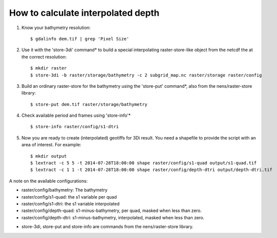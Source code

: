 How to calculate interpolated depth
===================================

1. Know your bathymetry resolution::

    $ gdalinfo dem.tif | grep 'Pixel Size'

2. Use it with the 'store-3di' command* to build a special interpolating
   raster-store-like object from the netcdf the at the correct resolution::

    $ mkdir raster
    $ store-3di -b raster/storage/bathymetry -c 2 subgrid_map.nc raster/storage raster/config

3. Build an ordinary raster-store for the bathymetry using the 'store-put'
   command*, also from the nens/raster-store library::

    $ store-put dem.tif raster/storage/bathymetry

4. Check available period and frames using 'store-info'* ::

    $ store-info raster/config/s1-dtri

5. Now you are ready to create (interpolated) geotiffs for 3Di
   result. You need a shapefile to provide the script with an area of
   interest. For example::

    $ mkdir output
    $ lextract -c 5 5 -t 2014-07-28T18:00:00 shape raster/config/s1-quad output/s1-quad.tif
    $ lextract -c 1 1 -t 2014-07-28T18:00:00 shape raster/config/depth-dtri output/depth-dtri.tif

A note on the available configurations:

- raster/config/bathymetry: The bathymetry
- raster/config/s1-quad:    the s1 variable per quad
- raster/config/s1-dtri:    the s1 variable interpolated
- raster/config/depth-quad: s1-minus-bathymetry, per quad, masked when less than zero.
- raster/config/depth-dtri: s1-minus-bathymetry, interpolated, masked when less than zero.

* store-3di, store-put and store-info are commands from the nens/raster-store library.
